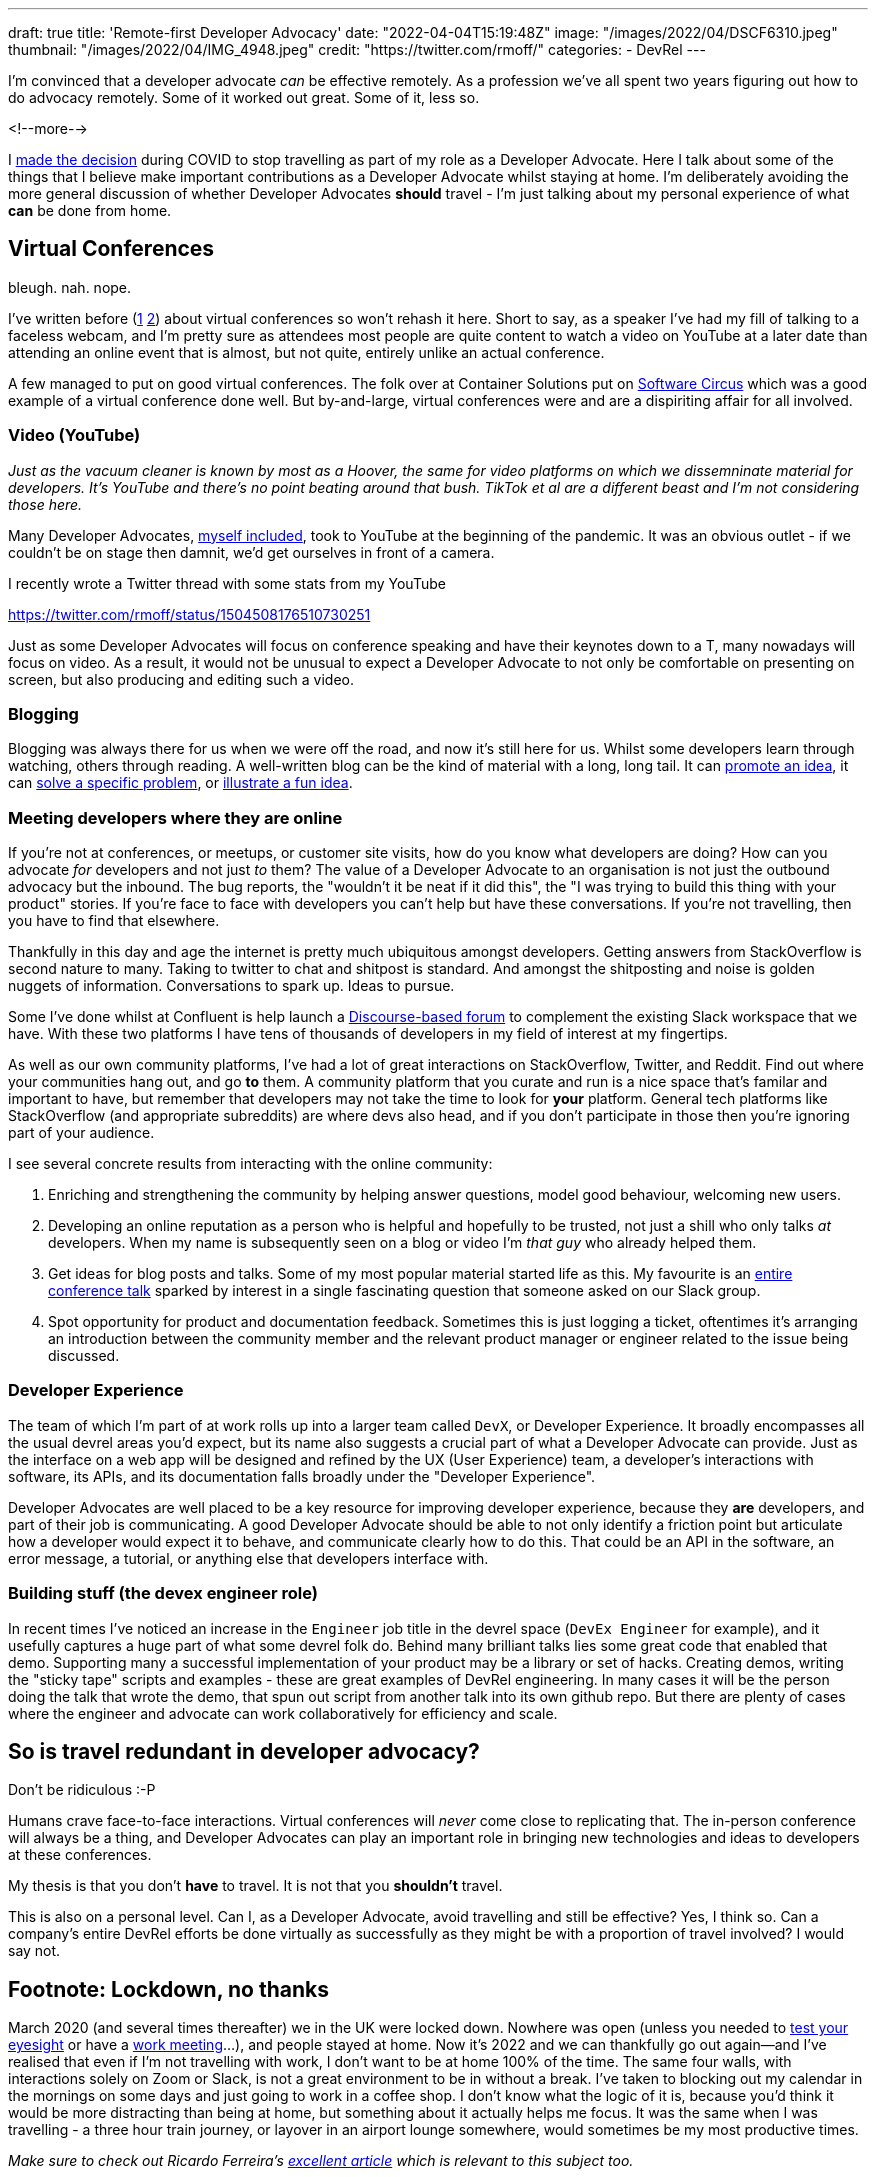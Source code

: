 ---
draft: true
title: 'Remote-first Developer Advocacy'
date: "2022-04-04T15:19:48Z"
image: "/images/2022/04/DSCF6310.jpeg"
thumbnail: "/images/2022/04/IMG_4948.jpeg"
credit: "https://twitter.com/rmoff/"
categories:
- DevRel
---

:source-highlighter: rouge
:icons: font
:rouge-css: style
:rouge-style: github


I'm convinced that a developer advocate _can_ be effective remotely. As a profession we've all spent two years figuring out how to do advocacy remotely. Some of it worked out great. Some of it, less so. 

<!--more-->

I link:/2022/04/01/hanging-up-my-boarding-passes-and-jetlagfor-now/[made the decision] during COVID to stop travelling as part of my role as a Developer Advocate. Here I talk about some of the things that I believe make important contributions as a Developer Advocate whilst staying at home. I'm deliberately avoiding the more general discussion of whether Developer Advocates *should* travel - I'm just talking about my personal experience of what *can* be done from home. 

== Virtual Conferences

bleugh. nah. nope. 

I've written before (link:/2020/12/03/life-as-a-developer-advocate-nine-months-into-a-pandemic/#_virtual_conferences_as_a_speaker[1] link:/2020/03/13/are-tech-conferences-dead/[2]) about virtual conferences so won't rehash it here. Short to say, as a speaker I've had my fill of talking to a faceless webcam, and I'm pretty sure as attendees most people are quite content to watch a video on YouTube at a later date than attending an online event that is almost, but not quite, entirely unlike an actual conference. 

A few managed to put on good virtual conferences. The folk over at Container Solutions put on link:/2020/03/13/are-tech-conferences-dead/#_software_circus[Software Circus] which was a good example of a virtual conference done well. But by-and-large, virtual conferences were and are a dispiriting affair for all involved. 

=== Video (YouTube)

_Just as the vacuum cleaner is known by most as a Hoover, the same for video platforms on which we dissemninate material for developers. It's YouTube and there's no point beating around that bush. TikTok et al are a different beast and I'm not considering those here._

Many Developer Advocates, http://youtube.com/rmoff[myself included], took to YouTube at the beginning of the pandemic. It was an obvious outlet - if we couldn't be on stage then damnit, we'd get ourselves in front of a camera. 

I recently wrote a Twitter thread with some stats from my YouTube 

https://twitter.com/rmoff/status/1504508176510730251

Just as some Developer Advocates will focus on conference speaking and have their keynotes down to a T, many nowadays will focus on video. As a result, it would not be unusual to expect a Developer Advocate to not only be comfortable on presenting on screen, but also producing and editing such a video.


=== Blogging

Blogging was always there for us when we were off the road, and now it's still here for us. Whilst some developers learn through watching, others through reading. A well-written blog can be the kind of material with a long, long tail. It can link:/2018/03/06/why-do-we-need-streaming-etl/[promote an idea], it can link:/2021/02/26/loading-delimited-data-into-kafka-quick-dirty-but-effective/[solve a specific problem], or link:/2019/12/18/detecting-and-analysing-ssh-attacks-with-ksqldb/[illustrate a fun idea]. 

=== Meeting developers where they are online

If you're not at conferences, or meetups, or customer site visits, how do you know what developers are doing? How can you advocate _for_ developers and not just _to_ them? The value of a Developer Advocate to an organisation is not just the outbound advocacy but the inbound. The bug reports, the "wouldn't it be neat if it did this", the "I was trying to build this thing with your product" stories. If you're face to face with developers you can't help but have these conversations. If you're not travelling, then you have to find that elsewhere. 

Thankfully in this day and age the internet is pretty much ubiquitous amongst developers. Getting answers from StackOverflow is second nature to many. Taking to twitter to chat and shitpost is standard. And amongst the shitposting and noise is golden nuggets of information. Conversations to spark up. Ideas to pursue. 

Some I've done whilst at Confluent is help launch a https://forum.confluent.io/[Discourse-based forum] to complement the existing Slack workspace that we have. With these two platforms I have tens of thousands of developers in my field of interest at my fingertips. 

As well as our own community platforms, I've had a lot of great interactions on StackOverflow, Twitter, and Reddit. Find out where your communities hang out, and go *to* them. A community platform that you curate and run is a nice space that's familar and important to have, but remember that developers may not take the time to look for *your* platform. General tech platforms like StackOverflow (and appropriate subreddits) are where devs also head, and if you don't participate in those then you're ignoring part of your audience. 

I see several concrete results from interacting with the online community: 

1. Enriching and strengthening the community by helping answer questions, model good behaviour, welcoming new users. 
2. Developing an online reputation as a person who is helpful and hopefully to be trusted, not just a shill who only talks _at_ developers. When my name is subsequently seen on a blog or video I'm _that guy_ who already helped them. 
3. Get ideas for blog posts and talks. Some of my most popular material started life as this. My favourite is an https://talks.rmoff.net/qrgjuz/all-at-sea-with-streams-using-kafka-to-detect-patterns-in-the-behaviour-of-ships[entire conference talk] sparked by interest in a single fascinating question that someone asked on our Slack group. 
4. Spot opportunity for product and documentation feedback. Sometimes this is just logging a ticket, oftentimes it's arranging an introduction between the community member and the relevant product manager or engineer related to the issue being discussed. 

=== Developer Experience 

The team of which I'm part of at work rolls up into a larger team called `DevX`, or Developer Experience. It broadly encompasses all the usual devrel areas you'd expect, but its name also suggests a crucial part of what a Developer Advocate can provide. Just as the interface on a web app will be designed and refined by the UX (User Experience) team, a developer's interactions with software, its APIs, and its documentation falls broadly under the "Developer Experience". 

Developer Advocates are well placed to be a key resource for improving developer experience, because they *are* developers, and part of their job is communicating. A good Developer Advocate should be able to not only identify a friction point but articulate how a developer would expect it to behave, and communicate clearly how to do this. That could be an API in the software, an error message, a tutorial, or anything else that developers interface with. 

=== Building stuff (the devex engineer role)

In recent times I've noticed an increase in the `Engineer` job title in the devrel space (`DevEx Engineer` for example), and it usefully captures a huge part of what some devrel folk do. Behind many brilliant talks lies some great code that enabled that demo. Supporting many a successful implementation of your product may be a library or set of hacks. Creating demos, writing the "sticky tape" scripts and examples - these are great examples of DevRel engineering. In many cases it will be the person doing the talk that wrote the demo, that spun out script from another talk into its own github repo. But there are plenty of cases where the engineer and advocate can work collaboratively for efficiency and scale. 

== So is travel redundant in developer advocacy? 

Don't be ridiculous :-P

Humans crave face-to-face interactions. Virtual conferences will _never_ come close to replicating that. The in-person conference will always be a thing, and Developer Advocates can play an important role in bringing new technologies and ideas to developers at these conferences.

My thesis is that you don't *have* to travel. It is not that you *shouldn't* travel.

This is also on a personal level. Can I, as a Developer Advocate, avoid travelling and still be effective? Yes, I think so. Can a company's entire DevRel efforts be done virtually as successfully as they might be with a proportion of travel involved? I would say not. 

== Footnote: Lockdown, no thanks

March 2020 (and several times thereafter) we in the UK were locked down. Nowhere was open (unless you needed to https://www.theguardian.com/lifeandstyle/2020/dec/17/people-wont-forget-dominic-cummings-visit-barnard-castle-learns-to-live-with-notoriety[test your eyesight] or have a https://www.theguardian.com/politics/2021/dec/20/raab-says-pm-and-staffs-garden-gathering-was-within-lockdown-rules[work meeting]…), and people stayed at home. Now it's 2022 and we can thankfully go out again—and I've realised that even if I'm not travelling with work, I don't want to be at home 100% of the time. The same four walls, with interactions solely on Zoom or Slack, is not a great environment to be in without a break. I've taken to blocking out my calendar in the mornings on some days and just going to work in a coffee shop. I don't know what the logic of it is, because you'd think it would be more distracting than being at home, but something about it actually helps me focus. It was the same when I was travelling - a three hour train journey, or layover in an airport lounge somewhere, would sometimes be my most productive times.


_Make sure to check out Ricardo Ferreira's https://riferrei.com/how-to-create-more-effective-developer-content/[excellent article] which is relevant to this subject too._

